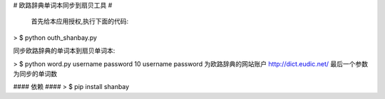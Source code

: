 # 欧路辞典单词本同步到扇贝工具 #




 首先给本应用授权,执行下面的代码:
> $ python outh_shanbay.py

同步欧路辞典的单词本到扇贝单词本:

> $ python word.py username password 10
username password 为欧路辞典的网站账户 http://dict.eudic.net/
最后一个参数为同步的单词数



#### 依赖 ####
> $ pip install shanbay
